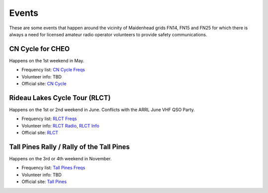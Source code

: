 Events
======

These are some events that happen around the vicinity of Maidenhead grids FN14,
FN15 and FN25 for which there is always a need for licensed amateur radio
operator volunteers to provide safety communications.


CN Cycle for CHEO
-----------------

Happens on the 1st weekend in May.

* Frequency list: `CN Cycle Freqs`_
* Volunteer info: TBD
* Official site: `CN Cycle`_

.. _CN Cycle Freqs: CN_Cycle_for_CHEO_6char.csv
.. _CN Cycle: http://cncycle.ca


Rideau Lakes Cycle Tour (RLCT)
------------------------------

Happens on the 1st or 2nd weekend in June.  Conflicts with the ARRL June VHF
QSO Party.

* Frequency list: `RLCT Freqs`_
* Volunteer info: `RLCT Radio`_, `RLCT Info`_
* Official site: RLCT_

.. _RLCT Freqs: RLCT_6char.csv
.. _RLCT Radio: http://rlct.radio-1.ca
.. _RLCT Info: http://emrg.ca/rideau_lakes_cycle_tour.htm
.. _RLCT: http://ottawabicycleclub.ca/rlct


Tall Pines Rally / Rally of the Tall Pines
------------------------------------------

Happens on the 3rd or 4th weekend in November.

* Frequency list: `Tall Pines Freqs`_
* Volunteer info: TBD
* Official site: `Tall Pines`_

.. _Tall Pines Freqs: Tall_Pines_Rally_6char.csv
.. _Tall Pines: http://tallpinesrally.com

